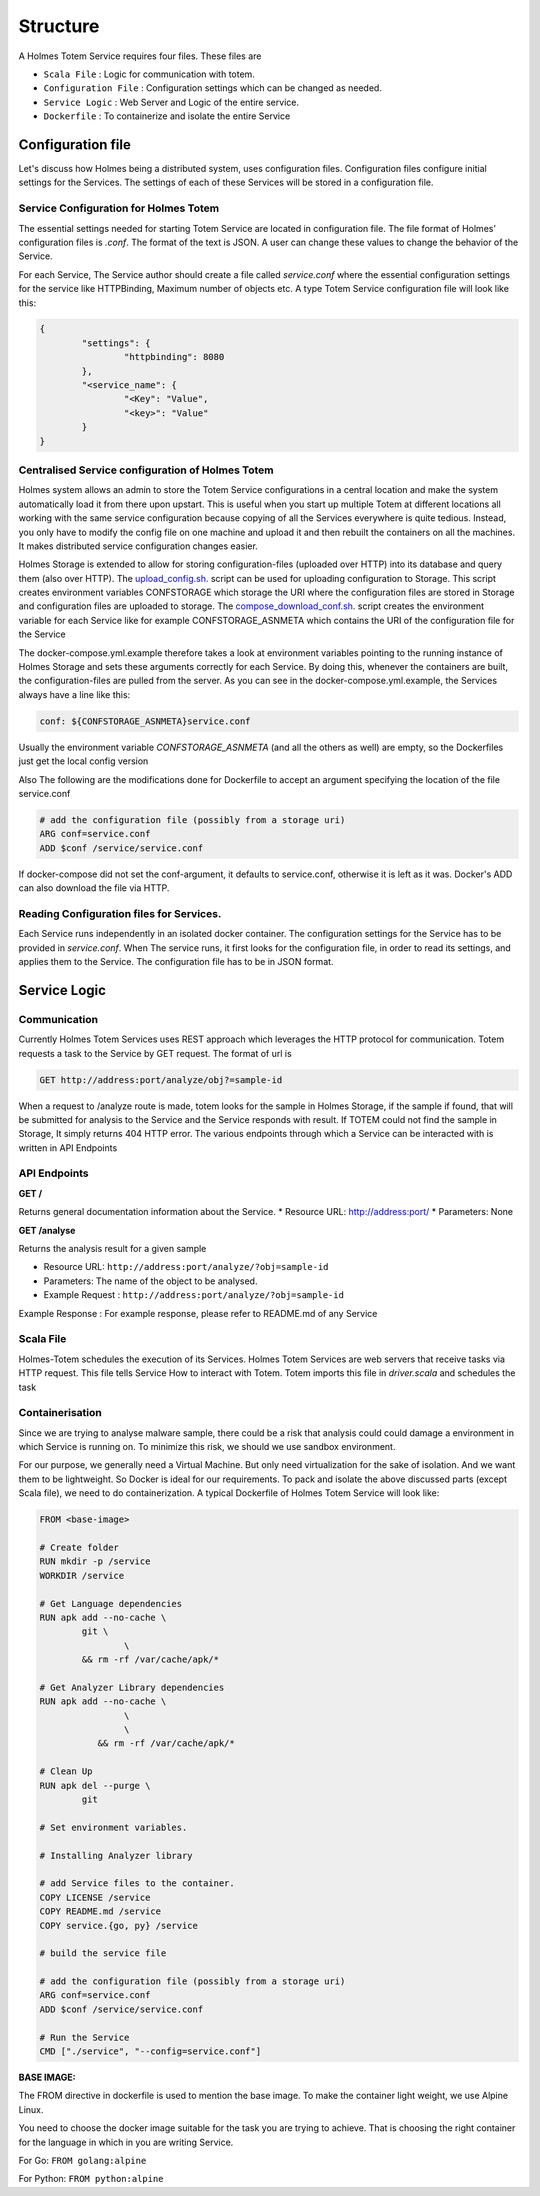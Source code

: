 Structure
**************
A Holmes Totem Service requires four files. These files are

* ``Scala File`` : Logic for communication with totem.
* ``Configuration File`` : Configuration settings which can be changed as needed.
* ``Service Logic`` : Web Server and Logic of the entire service.
* ``Dockerfile`` : To containerize and isolate the entire Service



Configuration file
======================
Let's discuss how Holmes being a distributed system, uses configuration files. Configuration files configure initial settings for the Services. The settings of each of these Services will be stored in a configuration file.

Service Configuration for Holmes Totem
-----------------------------------------
The essential settings needed for starting Totem Service are located in configuration file. The file format of Holmes’ configuration files is `.conf`. The format of the text is JSON. A user can change these values to change the behavior of the Service.

For each Service, The Service author should create a file called `service.conf` where the essential configuration settings for the service like HTTPBinding, Maximum number of objects etc. A type Totem Service configuration file will look like this:

.. code-block:: json

	{
		"settings": {
			"httpbinding": 8080
		},
		"<service_name": {
			"<Key": "Value",
			"<key>": "Value"
		}
	}

Centralised Service configuration of Holmes Totem
----------------------------------------------------
Holmes system allows an admin to store the Totem Service configurations in a central location and make the system automatically load it from there upon upstart. This is useful when you start up multiple Totem at different locations all working with the same service configuration because copying of all the Services everywhere is quite tedious. Instead, you only have to modify the config file on one machine and upload it and then rebuilt the containers on all the machines. It makes distributed service configuration changes easier.


Holmes Storage is extended to allow for storing configuration-files (uploaded over HTTP) into its database and query them (also over HTTP). The `upload_config.sh <https://github.com/HolmesProcessing/Holmes-Totem/blob/master/config/upload_configs.sh/>`_. script can be used for uploading configuration to Storage. This script creates environment variables CONFSTORAGE which storage the URI where the configuration files are stored in Storage and configuration files are uploaded to storage. The `compose_download_conf.sh <https://github.com/HolmesProcessing/Holmes-Totem/blob/master/config/compose_download_conf.sh/>`_. script creates the environment variable for each Service like for example CONFSTORAGE_ASNMETA which contains the URI of the configuration file for the Service

The docker-compose.yml.example therefore takes a look at environment variables pointing to the running instance of Holmes Storage and sets these arguments correctly for each Service. By doing this, whenever the containers are built, the configuration-files are pulled from the server. As you can see in the docker-compose.yml.example, the Services always have a line like this:

.. code-block:: shell
	
	conf: ${CONFSTORAGE_ASNMETA}service.conf

Usually the environment variable `CONFSTORAGE_ASNMETA` (and all the others as well) are empty, so the Dockerfiles just get the local config version

Also The following are the modifications done for Dockerfile to accept an argument specifying the location of the file service.conf

.. code-block:: shell

	# add the configuration file (possibly from a storage uri)
	ARG conf=service.conf
	ADD $conf /service/service.conf

If docker-compose did not set the conf-argument, it defaults to service.conf, otherwise it is left as it was. Docker's ADD can also download the file via HTTP.

Reading Configuration files for Services.
---------------------------------------------
Each Service runs independently in an isolated docker container. The configuration settings for the Service has to be provided in `service.conf`. When The service runs, it first looks for the configuration file, in order to read its settings, and applies them to the Service. The configuration file has to be in JSON format.

Service Logic
=========================

Communication
-------------------
Currently Holmes Totem Services uses REST approach which leverages the HTTP protocol for communication. Totem requests a task to the Service by GET request. The format of url is 

.. code-block:: shell

	GET http://address:port/analyze/obj?=sample-id

When a request to /analyze route is made, totem looks for the sample in Holmes Storage, if the sample if found, that will be submitted for analysis to the Service and the Service responds with result. If TOTEM could not find the sample in Storage, It simply returns 404 HTTP error. The various endpoints through which a Service can be interacted with is written in API Endpoints

API Endpoints
---------------------

**GET  /**

Returns general documentation information about the Service.
* Resource URL: http://address:port/
* Parameters: None

**GET /analyse**

Returns the analysis result for a given sample

* Resource URL:   ``http://address:port/analyze/?obj=sample-id``
* Parameters: The name of the object to be analysed.
* Example Request : ``http://address:port/analyze/?obj=sample-id``

Example Response : For example response, please refer to README.md of any Service

Scala File
-----------------
Holmes-Totem schedules the execution of its Services. Holmes Totem Services are web servers that receive tasks via HTTP request. This file tells Service How to interact with Totem. Totem imports this file in `driver.scala` and schedules the task

Containerisation
----------------------

Since we are trying to analyse malware sample, there could be a risk that analysis could could damage a environment in which Service is running on. To minimize this risk, we should we use sandbox environment. 

For our purpose, we generally need a Virtual Machine. But only need virtualization for the sake of isolation. And we want them to be lightweight. So Docker is ideal for our requirements. 
To pack and isolate the above discussed parts (except Scala file), we need to do containerization. A typical Dockerfile of Holmes Totem Service will look like:

.. code-block:: shell

	FROM <base-image>

	# Create folder
	RUN mkdir -p /service
	WORKDIR /service

	# Get Language dependencies
	RUN apk add --no-cache \
	        git \
			\
	        && rm -rf /var/cache/apk/*

	# Get Analyzer Library dependencies
	RUN apk add --no-cache \
			\
			\
		   && rm -rf /var/cache/apk/*

	# Clean Up
	RUN apk del --purge \
	        git 

	# Set environment variables.

	# Installing Analyzer library

	# add Service files to the container.
	COPY LICENSE /service
	COPY README.md /service
	COPY service.{go, py} /service

	# build the service file

	# add the configuration file (possibly from a storage uri)
	ARG conf=service.conf
	ADD $conf /service/service.conf

	# Run the Service
	CMD ["./service", "--config=service.conf"]


**BASE IMAGE:**


The FROM directive in dockerfile is used to mention the base image. To make the container light weight, we use Alpine Linux.

You need to choose the docker image suitable for the task you are trying to achieve. That is choosing the right container for the language in which in you are writing Service.

For Go: 
``FROM golang:alpine``

For Python:
``FROM python:alpine``

